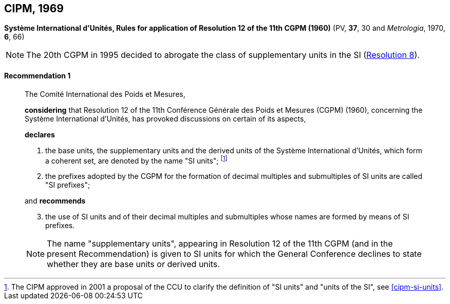 [[cipm1969]]
[%unnumbered]
== CIPM, 1969

[[cipm1969r1]]
[%unnumbered]
=== {blank}

[.variant-title,type=quoted]
*Système International d'Unités, Rules for application of Resolution 12 of the 11th CGPM (1960)* (PV, *37*, 30 and _Metrologia_, 1970, *6*, 66)

NOTE: The 20th CGPM in 1995 decided to abrogate the class of ((supplementary units)) in the SI (<<cgpm20th1995r8r8,Resolution 8>>).

[[cipm1969r1r1]]
==== Recommendation 1
____

The Comité International des Poids et Mesures,

*considering* that Resolution 12 of the 11th Conférence Générale des Poids et Mesures (CGPM) (1960), concerning the Système International d'Unités, has provoked discussions on certain of its aspects,

*declares*

. the base units(((base unit(s)))), the ((supplementary units)) and the derived units of the Système International d'Unités, which form a coherent set, are denoted by the name "SI units"; footnote:[The CIPM approved in 2001 a proposal of the CCU to clarify the definition of "SI units" and "units of the SI", see <<cipm-si-units>>.]

. the prefixes adopted by the CGPM for the formation of decimal multiples and submultiples of SI units are called "SI prefixes"; (((SI prefixes)))

and *recommends*

[start=3]
. the use of SI units and of their decimal multiples and submultiples whose names are formed by means of SI prefixes.

NOTE: The name "((supplementary units))", appearing in Resolution 12 of the 11th CGPM (and in the present Recommendation) is given to SI units for which the General Conference declines to state whether they are base units(((base unit(s)))) or derived units.
____
